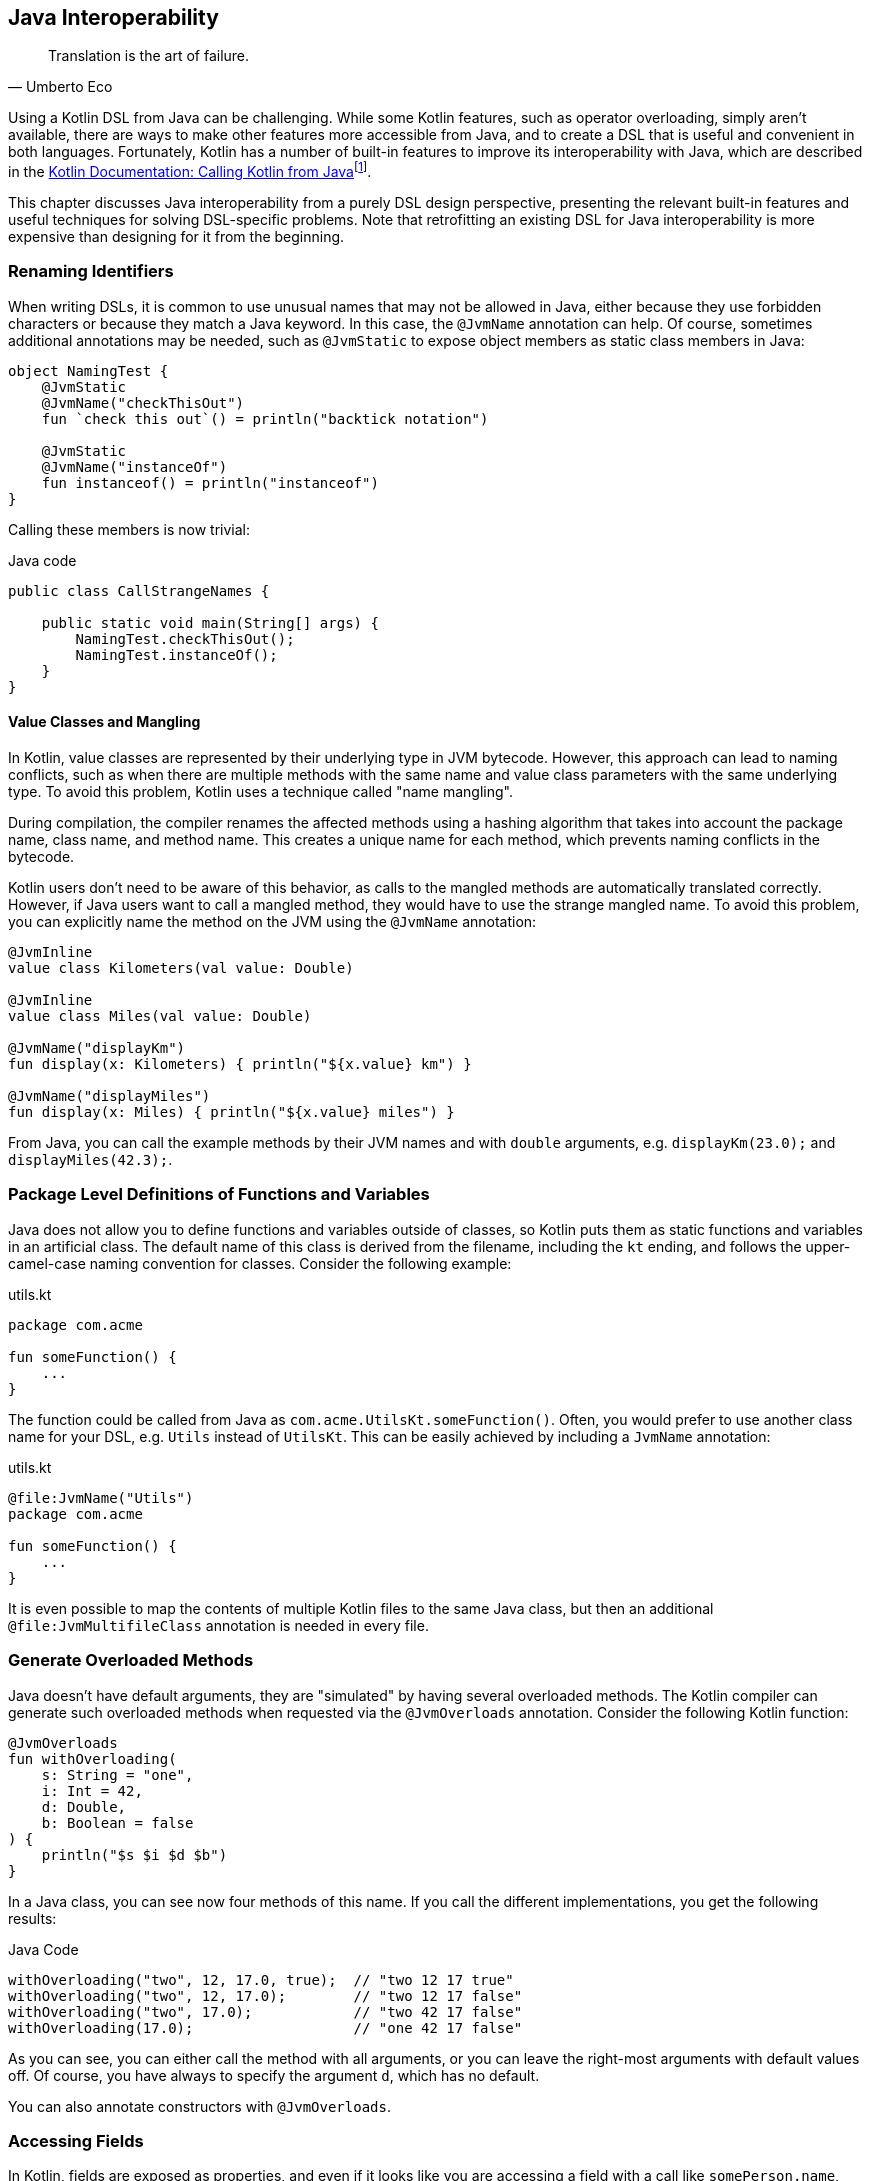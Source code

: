 [#java_interoperability]
== Java Interoperability

> Translation is the art of failure.
> -- Umberto Eco

(((Java Interoperability)))
Using a Kotlin DSL from Java can be challenging. While some Kotlin features, such as operator overloading, simply aren't available, there are ways to make other features more accessible from Java, and to create a DSL that is useful and convenient in both languages. Fortunately, Kotlin has a number of built-in features to improve its interoperability with Java, which are described in the https://kotlinlang.org/docs/java-to-kotlin-interop.html[Kotlin Documentation: Calling Kotlin from Java]footnote:[Kotlin Documentation, Calling Kotlin from Java: https://kotlinlang.org/docs/java-to-kotlin-interop.html].

This chapter discusses Java interoperability from a purely DSL design perspective, presenting the relevant built-in features and useful techniques for solving DSL-specific problems. Note that retrofitting an existing DSL for Java interoperability is more expensive than designing for it from the beginning.

=== Renaming Identifiers

(((@JvmName)))
(((@JvmStatic)))
When writing DSLs, it is common to use unusual names that may not be allowed in Java, either because they use forbidden characters or because they match a Java keyword. In this case, the `@JvmName` annotation can help. Of course, sometimes additional annotations may be needed, such as `@JvmStatic` to expose object members as static class members in Java:

[source,kotlin]
----
object NamingTest {
    @JvmStatic
    @JvmName("checkThisOut")
    fun `check this out`() = println("backtick notation")

    @JvmStatic
    @JvmName("instanceOf")
    fun instanceof() = println("instanceof")
}
----

Calling these members is now trivial:

[source,java]
.Java code
----
public class CallStrangeNames {

    public static void main(String[] args) {
        NamingTest.checkThisOut();
        NamingTest.instanceOf();
    }
}
----

==== Value Classes and Mangling

(((Value Classes)))
(((Name Mangling)))
In Kotlin, value classes are represented by their underlying type in JVM bytecode. However, this approach can lead to naming conflicts, such as when there are multiple methods with the same name and value class parameters with the same underlying type. To avoid this problem, Kotlin uses a technique called "name mangling".

During compilation, the compiler renames the affected methods using a hashing algorithm that takes into account the package name, class name, and method name. This creates a unique name for each method, which prevents naming conflicts in the bytecode.

Kotlin users don't need to be aware of this behavior, as calls to the mangled methods are automatically translated correctly. However, if Java users want to call a mangled method, they would have to use the strange mangled name. To avoid this problem, you can explicitly name the method on the JVM using the `@JvmName` annotation:

[source,kotlin]
----
@JvmInline
value class Kilometers(val value: Double)

@JvmInline
value class Miles(val value: Double)

@JvmName("displayKm")
fun display(x: Kilometers) { println("${x.value} km") }

@JvmName("displayMiles")
fun display(x: Miles) { println("${x.value} miles") }
----

From Java, you can call the example methods by their JVM names and with `double` arguments, e.g. `displayKm(23.0);` and `displayMiles(42.3);`.

=== Package Level Definitions of Functions and Variables

(((@file:JvmName)))
Java does not allow you to define functions and variables outside of classes, so Kotlin puts them as static functions and variables in an artificial class. The default name of this class is derived from the filename, including the `kt` ending, and follows the upper-camel-case naming convention for classes. Consider the following example:

[source,kotlin]
.utils.kt
----
package com.acme

fun someFunction() {
    ...
}
----

The function could be called from Java as `com.acme.UtilsKt.someFunction()`. Often, you would prefer to use another class name for your DSL, e.g. `Utils` instead of `UtilsKt`. This can be easily achieved by including a `JvmName` annotation:

[source,kotlin]
.utils.kt
----
@file:JvmName("Utils")
package com.acme

fun someFunction() {
    ...
}
----

It is even possible to map the contents of multiple Kotlin files to the same Java class, but then an additional `@file:JvmMultifileClass` annotation is needed in every file.

=== Generate Overloaded Methods

(((@JvmOverloads)))
Java doesn't have default arguments, they are "simulated" by having several overloaded methods. The Kotlin compiler can generate such overloaded methods when requested via the `@JvmOverloads` annotation. Consider the following Kotlin function:

[source,kotlin]
----
@JvmOverloads
fun withOverloading(
    s: String = "one",
    i: Int = 42,
    d: Double,
    b: Boolean = false
) {
    println("$s $i $d $b")
}
----

In a Java class, you can see now four methods of this name. If you call the different implementations, you get the following results:

[source,java]
.Java Code
----
withOverloading("two", 12, 17.0, true);  // "two 12 17 true"
withOverloading("two", 12, 17.0);        // "two 12 17 false"
withOverloading("two", 17.0);            // "two 42 17 false"
withOverloading(17.0);                   // "one 42 17 false"
----

As you can see, you can either call the method with all arguments, or you can leave the right-most arguments with default values off. Of course, you have always to specify the argument `d`, which has no default.

You can also annotate constructors with `@JvmOverloads`.

=== Accessing Fields

(((@JvmField)))
In Kotlin, fields are exposed as properties, and even if it looks like you are accessing a field with a call like `somePerson.name`, behind the scenes you are accessing a getter or setter of this property. Of course, you can use these getters and setters from Java as well, e.g. by using `somePerson.getName()`, but if you want to allow direct field access, you need to use the `@JvmField` annotation, e.g. like this:

[source,kotlin]
----
data class Person(@JvmField val name: String, @JvmField val age: Int)
----

Now you can call the fields directly, as in Kotlin.

=== Generics

(((@JvmSuppressWildcards)))
(((@JvmWildcards)))
A common problem is that due to its declaration-side variance, Kotlin often generates generic signatures with wildcards like `List<? extends String>` on the JVM. Such types can be awkward to use from the Java side, can prevent the use of certain Java libraries (such as https://dagger.dev[Dagger]footnote:[Dagger: https://dagger.dev]), or even lead to cryptic compile-time errors. The solution is to annotate the offending type with `@JvmSuppressWildcards`, so that you get the type signature like `List<String>` on the JVM.

In some cases, you may have the opposite problem, where it would be more convenient to have wildcards on the JVM when the Kotlin compiler doesn't produce them. In this case, you can use the `@JvmWildcards` annotation instead.

[#reified_generics_bridge]
==== Calling Functions with Reified Type Parameters

I am afraid I have some bad news for you: Java has no inlining mechanism, and without inlining, the resolution of reified type parameters simply doesn't work. As a consequence, you can't call such functions from Java, not even via reflection.

A workaround is to write a version of the function with an explicit class parameter:

[source,kotlin]
----
inline fun <reified T> tellType(list: List<T>) {
    println(T::class.qualifiedName)
}

// for Java calls
fun <T: Any> tellTypeJava(list: List<T>, clazz: Class<T>) {
    println(clazz.kotlin.qualifiedName)
}
----

You can call the second function as usual from Java, e.g. `tellTypeJava(List.of(1,2,3), Integer.class);`.

This approach will work for many use cases, but it should be noted that a reified type contains information about its own type parameters, while a class parameter just denotes a raw type. If this type information is needed, our simplistic approach won't work. It is difficult to give a general solution for the more complicated cases, but replacing the class parameter with e.g. `TypeToken` (from either https://github.com/google/guava[Guava]footnote:[Guava: https://github.com/google/guava](((Guava))) or https://github.com/google/gson[Gson]footnote:[Gson: https://github.com/google/gson](((Gson))){zwsp}) might help.

=== Checked Exceptions

(((Checked Exceptions)))
Kotlin doesn't have the concept of "checked exceptions", but if a function that might throw such an exception is called from Java, the Java compiler expects that the exception is declared in the function signature. In order to avoid problems in such cases, you can give the Kotlin compiler a hint to add a checked exception to the function signature in the byte-code by annotating the function with `@Throws(SomeCheckedException::class)`.

=== Prevent Java Access

(((@JvmSynthetic)))
Using some parts of your DSL from Java can be cumbersome, unintuitive, or even lead to unsafe behavior. If you find yourself in a situation where certain parts of your DSL should only be accessible from Kotlin, you can use the `@JvmSynthetic` annotation on files, functions, fields, and property getters and setters.

For example, handling coroutine calls from Java is possible, but requires knowledge of the underlying architectural concepts, such as continuations. It's usually a better solution to provide dedicated functions for Java access, e.g. by wrapping the coroutine in a `CompletableFuture`, which is much easier to handle in Java:

[source,kotlin]
----
// hidden from Java
@JvmSynthetic
suspend fun getStuff(): String {
    ...
}

private val scope = CoroutineScope(EmptyCoroutineContext)

// dedicated Java API
fun getStuffForJava(): CompletableFuture<String> =
    scope.future { getStuff() }
----

=== Conclusion

Writing DSLs often requires the use of advanced language features, so it's no surprise that calling this code from Java can be challenging, and that the Kotlin compiler may need some pointers for good Java interoperability. If calling your DSL from Java is a requirement, you should consider it in your design from the beginning. In particular, writing tests not only in Kotlin but also in Java can help avoid problems down the road. Most interoperability problems are easy to fix, often the hard part is figuring out what's going wrong and knowing what language features are available to you in these situations.

